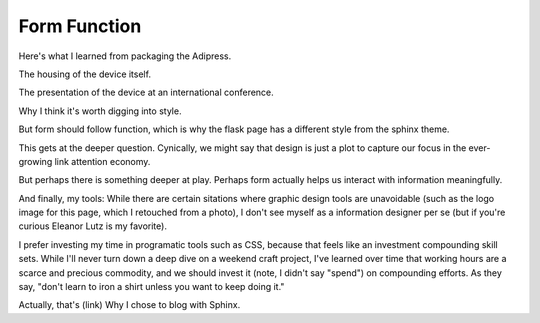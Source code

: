 .. post:: Jan 19, 2021
    :tags: css, meta, flask, sphinx 
    :author: Charles Stern

Form Function
=============

Here's what I learned from packaging the Adipress.

The housing of the device itself.

The presentation of the device at an international conference.

Why I think it's worth digging into style.

But form should follow function, which is why the flask page has a different style from the sphinx theme.

This gets at the deeper question. Cynically, we might say that design is just a plot to capture our focus
in the ever-growing link attention economy.

But perhaps there is something deeper at play. Perhaps form actually helps us interact with information
meaningfully.

And finally, my tools: While there are certain sitations where graphic design tools are unavoidable
(such as the logo image for this page, which I retouched from a photo),
I don't see myself as a information designer per se (but if you're curious Eleanor Lutz is my favorite).

I prefer investing my time in programatic tools such as CSS, because that feels like an investment
compounding skill sets. While I'll never turn down a deep dive on a weekend craft project, I've learned
over time that working hours are a scarce and precious commodity, and we should invest it (note, I didn't
say "spend") on compounding efforts. As they say, "don't learn to iron a shirt unless you want to keep doing it."

Actually, that's (link) Why I chose to blog with Sphinx.
